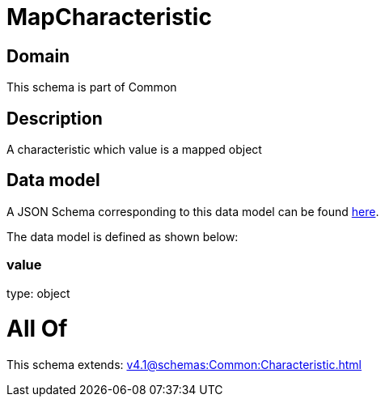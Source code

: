 = MapCharacteristic

[#domain]
== Domain

This schema is part of Common

[#description]
== Description

A characteristic which value is a mapped object


[#data_model]
== Data model

A JSON Schema corresponding to this data model can be found https://tmforum.org[here].

The data model is defined as shown below:


=== value
type: object


= All Of 
This schema extends: xref:v4.1@schemas:Common:Characteristic.adoc[]
